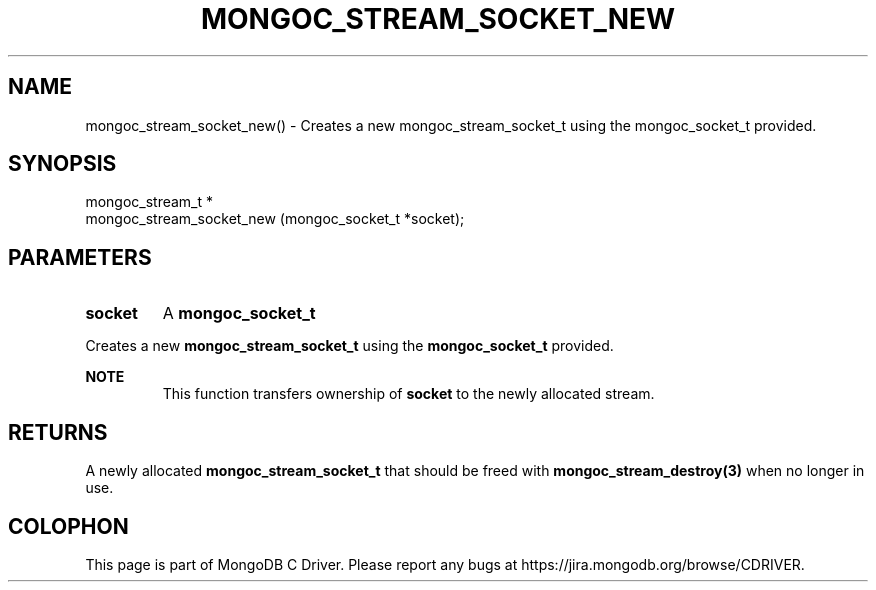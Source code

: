.\" This manpage is Copyright (C) 2016 MongoDB, Inc.
.\" 
.\" Permission is granted to copy, distribute and/or modify this document
.\" under the terms of the GNU Free Documentation License, Version 1.3
.\" or any later version published by the Free Software Foundation;
.\" with no Invariant Sections, no Front-Cover Texts, and no Back-Cover Texts.
.\" A copy of the license is included in the section entitled "GNU
.\" Free Documentation License".
.\" 
.TH "MONGOC_STREAM_SOCKET_NEW" "3" "2016\(hy10\(hy19" "MongoDB C Driver"
.SH NAME
mongoc_stream_socket_new() \- Creates a new mongoc_stream_socket_t using the mongoc_socket_t provided.
.SH "SYNOPSIS"

.nf
.nf
mongoc_stream_t *
mongoc_stream_socket_new (mongoc_socket_t *socket);
.fi
.fi

.SH "PARAMETERS"

.TP
.B
socket
A
.B mongoc_socket_t
.
.LP

Creates a new
.B mongoc_stream_socket_t
using the
.B mongoc_socket_t
provided.

.B NOTE
.RS
This function transfers ownership of
.B socket
to the newly allocated stream.
.RE

.SH "RETURNS"

A newly allocated
.B mongoc_stream_socket_t
that should be freed with
.B mongoc_stream_destroy(3)
when no longer in use.


.B
.SH COLOPHON
This page is part of MongoDB C Driver.
Please report any bugs at https://jira.mongodb.org/browse/CDRIVER.